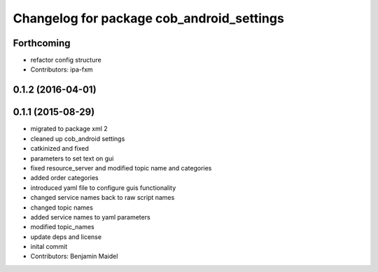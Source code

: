 ^^^^^^^^^^^^^^^^^^^^^^^^^^^^^^^^^^^^^^^^^^
Changelog for package cob_android_settings
^^^^^^^^^^^^^^^^^^^^^^^^^^^^^^^^^^^^^^^^^^

Forthcoming
-----------
* refactor config structure
* Contributors: ipa-fxm

0.1.2 (2016-04-01)
------------------

0.1.1 (2015-08-29)
------------------
* migrated to package xml 2
* cleaned up cob_android settings
* catkinized and fixed
* parameters to set text on gui
* fixed resource_server and modified topic name and categories
* added order categories
* introduced yaml file to configure guis functionality
* changed service names back to raw script names
* changed topic names
* added service names to yaml parameters
* modified topic_names
* update deps and license
* inital commit
* Contributors: Benjamin Maidel
